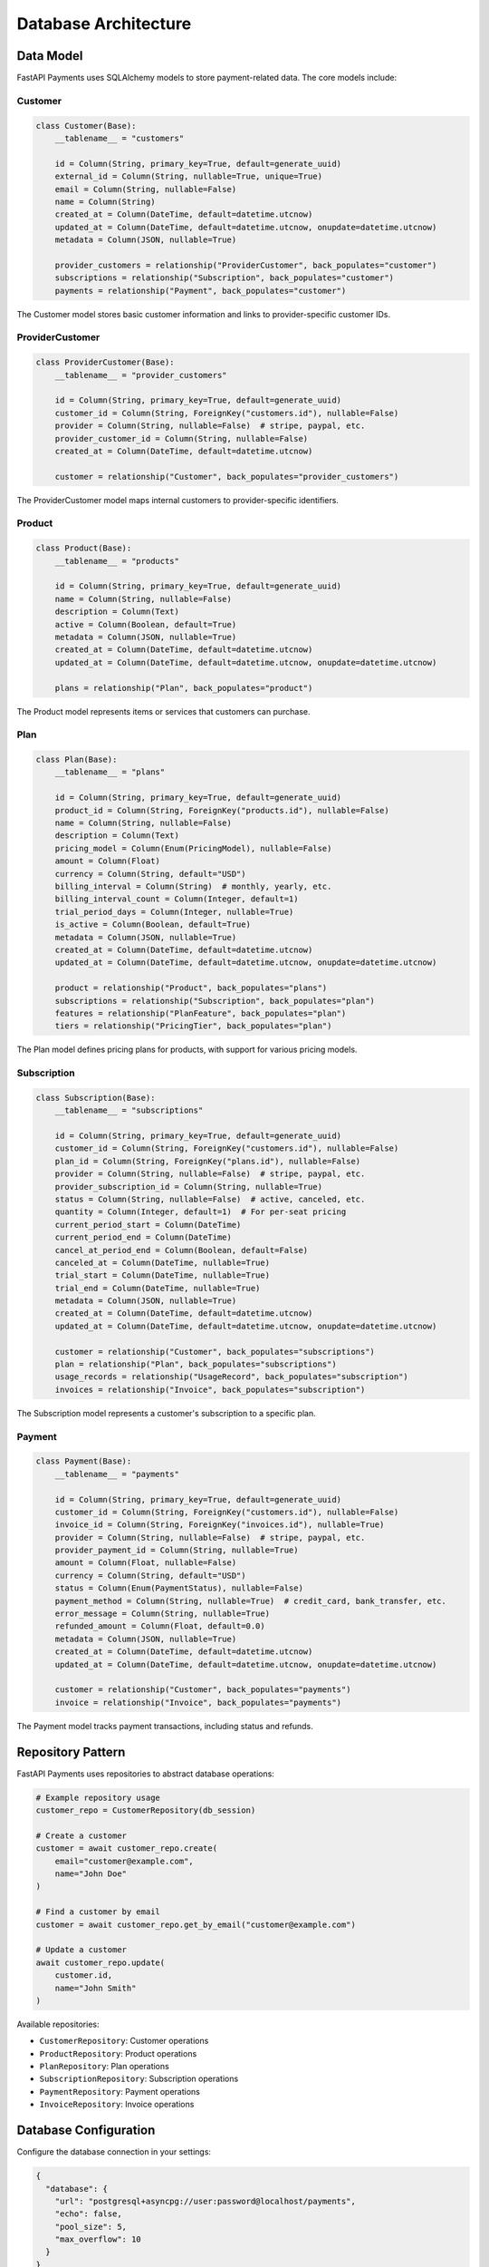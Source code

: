 Database Architecture
==================

Data Model
---------

FastAPI Payments uses SQLAlchemy models to store payment-related data. The core models include:

Customer
^^^^^^^

.. code-block:: python

   class Customer(Base):
       __tablename__ = "customers"
       
       id = Column(String, primary_key=True, default=generate_uuid)
       external_id = Column(String, nullable=True, unique=True)
       email = Column(String, nullable=False)
       name = Column(String)
       created_at = Column(DateTime, default=datetime.utcnow)
       updated_at = Column(DateTime, default=datetime.utcnow, onupdate=datetime.utcnow)
       metadata = Column(JSON, nullable=True)
       
       provider_customers = relationship("ProviderCustomer", back_populates="customer")
       subscriptions = relationship("Subscription", back_populates="customer")
       payments = relationship("Payment", back_populates="customer")

The Customer model stores basic customer information and links to provider-specific customer IDs.

ProviderCustomer
^^^^^^^^^^^^^^

.. code-block:: python

   class ProviderCustomer(Base):
       __tablename__ = "provider_customers"
       
       id = Column(String, primary_key=True, default=generate_uuid)
       customer_id = Column(String, ForeignKey("customers.id"), nullable=False)
       provider = Column(String, nullable=False)  # stripe, paypal, etc.
       provider_customer_id = Column(String, nullable=False)
       created_at = Column(DateTime, default=datetime.utcnow)
       
       customer = relationship("Customer", back_populates="provider_customers")

The ProviderCustomer model maps internal customers to provider-specific identifiers.

Product
^^^^^^

.. code-block:: python

   class Product(Base):
       __tablename__ = "products"
       
       id = Column(String, primary_key=True, default=generate_uuid)
       name = Column(String, nullable=False)
       description = Column(Text)
       active = Column(Boolean, default=True)
       metadata = Column(JSON, nullable=True)
       created_at = Column(DateTime, default=datetime.utcnow)
       updated_at = Column(DateTime, default=datetime.utcnow, onupdate=datetime.utcnow)
       
       plans = relationship("Plan", back_populates="product")

The Product model represents items or services that customers can purchase.

Plan
^^^^

.. code-block:: python

   class Plan(Base):
       __tablename__ = "plans"
       
       id = Column(String, primary_key=True, default=generate_uuid)
       product_id = Column(String, ForeignKey("products.id"), nullable=False)
       name = Column(String, nullable=False)
       description = Column(Text)
       pricing_model = Column(Enum(PricingModel), nullable=False)
       amount = Column(Float)
       currency = Column(String, default="USD")
       billing_interval = Column(String)  # monthly, yearly, etc.
       billing_interval_count = Column(Integer, default=1)
       trial_period_days = Column(Integer, nullable=True)
       is_active = Column(Boolean, default=True)
       metadata = Column(JSON, nullable=True)
       created_at = Column(DateTime, default=datetime.utcnow)
       updated_at = Column(DateTime, default=datetime.utcnow, onupdate=datetime.utcnow)
       
       product = relationship("Product", back_populates="plans")
       subscriptions = relationship("Subscription", back_populates="plan")
       features = relationship("PlanFeature", back_populates="plan")
       tiers = relationship("PricingTier", back_populates="plan")

The Plan model defines pricing plans for products, with support for various pricing models.

Subscription
^^^^^^^^^^^

.. code-block:: python

   class Subscription(Base):
       __tablename__ = "subscriptions"
       
       id = Column(String, primary_key=True, default=generate_uuid)
       customer_id = Column(String, ForeignKey("customers.id"), nullable=False)
       plan_id = Column(String, ForeignKey("plans.id"), nullable=False)
       provider = Column(String, nullable=False)  # stripe, paypal, etc.
       provider_subscription_id = Column(String, nullable=True)
       status = Column(String, nullable=False)  # active, canceled, etc.
       quantity = Column(Integer, default=1)  # For per-seat pricing
       current_period_start = Column(DateTime)
       current_period_end = Column(DateTime)
       cancel_at_period_end = Column(Boolean, default=False)
       canceled_at = Column(DateTime, nullable=True)
       trial_start = Column(DateTime, nullable=True)
       trial_end = Column(DateTime, nullable=True)
       metadata = Column(JSON, nullable=True)
       created_at = Column(DateTime, default=datetime.utcnow)
       updated_at = Column(DateTime, default=datetime.utcnow, onupdate=datetime.utcnow)
       
       customer = relationship("Customer", back_populates="subscriptions")
       plan = relationship("Plan", back_populates="subscriptions")
       usage_records = relationship("UsageRecord", back_populates="subscription")
       invoices = relationship("Invoice", back_populates="subscription")

The Subscription model represents a customer's subscription to a specific plan.

Payment
^^^^^^

.. code-block:: python

   class Payment(Base):
       __tablename__ = "payments"
       
       id = Column(String, primary_key=True, default=generate_uuid)
       customer_id = Column(String, ForeignKey("customers.id"), nullable=False)
       invoice_id = Column(String, ForeignKey("invoices.id"), nullable=True)
       provider = Column(String, nullable=False)  # stripe, paypal, etc.
       provider_payment_id = Column(String, nullable=True)
       amount = Column(Float, nullable=False)
       currency = Column(String, default="USD")
       status = Column(Enum(PaymentStatus), nullable=False)
       payment_method = Column(String, nullable=True)  # credit_card, bank_transfer, etc.
       error_message = Column(String, nullable=True)
       refunded_amount = Column(Float, default=0.0)
       metadata = Column(JSON, nullable=True)
       created_at = Column(DateTime, default=datetime.utcnow)
       updated_at = Column(DateTime, default=datetime.utcnow, onupdate=datetime.utcnow)
       
       customer = relationship("Customer", back_populates="payments")
       invoice = relationship("Invoice", back_populates="payments")

The Payment model tracks payment transactions, including status and refunds.

Repository Pattern
---------------

FastAPI Payments uses repositories to abstract database operations:

.. code-block:: python

   # Example repository usage
   customer_repo = CustomerRepository(db_session)
   
   # Create a customer
   customer = await customer_repo.create(
       email="customer@example.com",
       name="John Doe"
   )
   
   # Find a customer by email
   customer = await customer_repo.get_by_email("customer@example.com")
   
   # Update a customer
   await customer_repo.update(
       customer.id,
       name="John Smith"
   )

Available repositories:

- ``CustomerRepository``: Customer operations
- ``ProductRepository``: Product operations
- ``PlanRepository``: Plan operations
- ``SubscriptionRepository``: Subscription operations
- ``PaymentRepository``: Payment operations
- ``InvoiceRepository``: Invoice operations

Database Configuration
-------------------

Configure the database connection in your settings:

.. code-block:: json

   {
     "database": {
       "url": "postgresql+asyncpg://user:password@localhost/payments",
       "echo": false,
       "pool_size": 5,
       "max_overflow": 10
     }
   }

Supported databases:

- PostgreSQL (recommended): ``postgresql+asyncpg://user:password@localhost/payments``
- MySQL: ``mysql+aiomysql://user:password@localhost/payments``
- SQLite: ``sqlite+aiosqlite:///./payments.db``

Migrations
---------

For production use, manage database migrations with Alembic:

.. code-block:: bash

   # Install alembic
   pip install alembic
   
   # Initialize alembic
   alembic init migrations
   
   # Configure alembic to use your models
   # Edit migrations/env.py to import your models
   
   # Create a migration
   alembic revision --autogenerate -m "Initial payment tables"
   
   # Run the migration
   alembic upgrade head
   
   # Rollback if needed
   alembic downgrade -1
